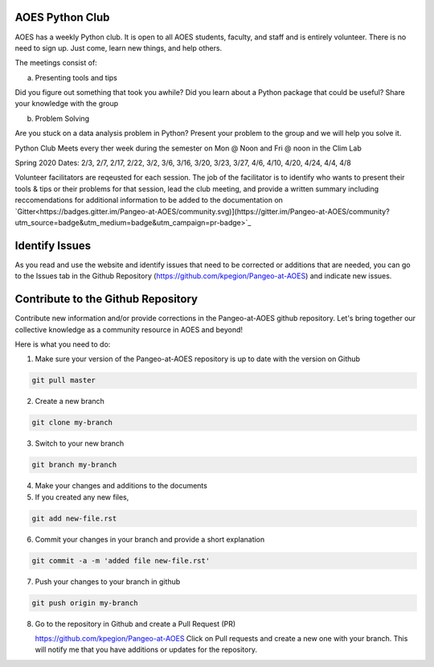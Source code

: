 AOES Python Club
##################

AOES has a weekly Python club. It is open to all AOES students, faculty, and staff and is entirely volunteer. There is no need to sign up.  Just come, learn new things, and help others.

The meetings consist of:

a) Presenting tools and tips

Did you figure out something that took you awhile?  Did you learn about a Python package that could be useful?  Share your knowledge with the group

b) Problem Solving 

Are you stuck on a data analysis problem in Python?  Present your problem to the group and we will help you solve it.

Python Club Meets every ther week during the semester on Mon @ Noon and Fri @ noon in the Clim Lab

Spring 2020 Dates: 2/3, 2/7, 2/17, 2/22, 3/2, 3/6, 3/16, 3/20, 3/23, 3/27, 4/6, 4/10, 4/20, 4/24, 4/4, 4/8

Volunteer facilitators are reqeusted for each session. The job of the facilitator is to identify who wants to present their tools & tips or their problems for that session, lead the club meeting, and provide a written summary including  reccomendations for additional information to be added to the documentation on `Gitter<https://badges.gitter.im/Pangeo-at-AOES/community.svg)](https://gitter.im/Pangeo-at-AOES/community?utm_source=badge&utm_medium=badge&utm_campaign=pr-badge>`_

Identify Issues
################

As you read and use the website and identify issues that need to be corrected or additions that are needed, you can go to the Issues tab in the Github Repository (https://github.com/kpegion/Pangeo-at-AOES) and indicate new issues.


Contribute to the Github Repository
###################################

Contribute new information and/or provide corrections in the Pangeo-at-AOES github repository.  Let's bring together our collective knowledge as a community resource in AOES and beyond!

Here is what you need to do:

1. Make sure your version of the Pangeo-at-AOES repository is up to date with the version on Github

.. code-block:: bash

   git pull master

2. Create a new branch

.. code-block:: bash

   git clone my-branch

3. Switch to your new branch

.. code-block:: bash

   git branch my-branch

4. Make your changes and additions to the documents

5. If you created any new files,

.. code-block:: bash

   git add new-file.rst

6. Commit your changes in your branch and provide a short explanation

.. code-block:: bash

   git commit -a -m 'added file new-file.rst'

7. Push your changes to your branch in github

.. code-block:: bash

   git push origin my-branch

8. Go to the repository in Github and create a Pull Request (PR)

   https://github.com/kpegion/Pangeo-at-AOES
   Click on Pull requests and create a new one with your branch.  
   This will notify me that you have additions or updates for the repository.
